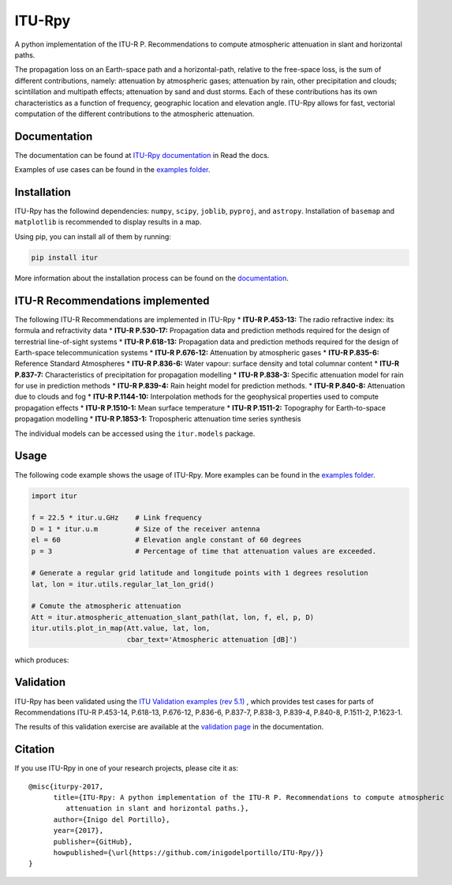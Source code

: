 ITU-Rpy
=======

|GitHub license| |Build Status| |PyPI version| |Coverage Status|

A python implementation of the ITU-R P. Recommendations to compute
atmospheric attenuation in slant and horizontal paths.

The propagation loss on an Earth-space path and a horizontal-path,
relative to the free-space loss, is the sum of different contributions,
namely: attenuation by atmospheric gases; attenuation by rain, other
precipitation and clouds; scintillation and multipath effects;
attenuation by sand and dust storms. Each of these contributions has its
own characteristics as a function of frequency, geographic location and
elevation angle. ITU-Rpy allows for fast, vectorial computation of the
different contributions to the atmospheric attenuation.

Documentation
-------------

The documentation can be found at `ITU-Rpy
documentation <http://itu-rpy.readthedocs.io/en/latest/index.html>`_ in
Read the docs.

Examples of use cases can be found in the `examples
folder <https://github.com/inigodelportillo/ITU-Rpy/tree/master/examples>`_.

Installation
------------

ITU-Rpy has the followind dependencies: ``numpy``, ``scipy``,
``joblib``, ``pyproj``, and ``astropy``. Installation of ``basemap`` and
``matplotlib`` is recommended to display results in a map.

Using pip, you can install all of them by running:

.. code:: console

    pip install itur

More information about the installation process can be found on the
`documentation <https://github.com/inigodelportillo/ITU-Rpy/blob/master/docs/installation.rst>`_.

ITU-R Recommendations implemented
---------------------------------

The following ITU-R Recommendations are implemented in ITU-Rpy 
*   **ITU-R P.453-13:** The radio refractive index: its formula and refractivity data
*   **ITU-R P.530-17:** Propagation data and prediction methods required for the design of terrestrial line-of-sight systems
*   **ITU-R P.618-13:** Propagation data and prediction methods required for the design of Earth-space telecommunication systems
*   **ITU-R P.676-12:** Attenuation by atmospheric gases
*   **ITU-R P.835-6:** Reference Standard Atmospheres
*   **ITU-R P.836-6:** Water vapour: surface density and total columnar content
*   **ITU-R P.837-7:** Characteristics of precipitation for propagation modelling
*   **ITU-R P.838-3:** Specific attenuation model for rain for use in prediction methods
*   **ITU-R P.839-4:** Rain height model for prediction methods.
*   **ITU-R P.840-8:** Attenuation due to clouds and fog 
*   **ITU-R P.1144-10:** Interpolation methods for the geophysical properties used to compute propagation effects 
*   **ITU-R P.1510-1:** Mean surface temperature
*   **ITU-R P.1511-2:** Topography for Earth-to-space propagation modelling
*   **ITU-R P.1853-1:** Tropospheric attenuation time series synthesis


The individual models can be accessed using the ``itur.models`` package.

Usage
-----

The following code example shows the usage of ITU-Rpy. More examples can
be found in the `examples
folder <https://github.com/inigodelportillo/ITU-Rpy/tree/master/examples>`_.

.. code:: python

    import itur

    f = 22.5 * itur.u.GHz    # Link frequency
    D = 1 * itur.u.m         # Size of the receiver antenna
    el = 60                  # Elevation angle constant of 60 degrees
    p = 3                    # Percentage of time that attenuation values are exceeded.
        
    # Generate a regular grid latitude and longitude points with 1 degrees resolution   
    lat, lon = itur.utils.regular_lat_lon_grid() 

    # Comute the atmospheric attenuation
    Att = itur.atmospheric_attenuation_slant_path(lat, lon, f, el, p, D) 
    itur.utils.plot_in_map(Att.value, lat, lon, 
                           cbar_text='Atmospheric attenuation [dB]')

which produces: |Attenuation worldmap|


Validation
----------

ITU-Rpy has been validated using the `ITU Validation examples (rev 5.1) <https://www.itu.int/en/ITU-R/study-groups/rsg3/ionotropospheric/CG-3M3J-13-ValEx-Rev5_1.xlsx>`_ , which provides test cases for parts of Recommendations ITU-R P.453-14, P.618-13, P.676-12, P.836-6, P.837-7, P.838-3, P.839-4, P.840-8, P.1511-2, P.1623-1.

The results of this validation exercise are available at the `validation page <https://itu-rpy.readthedocs.io/en/latest/validation.html>`_ in the documentation.


Citation
--------

If you use ITU-Rpy in one of your research projects, please cite it as:

::

    @misc{iturpy-2017,
          title={ITU-Rpy: A python implementation of the ITU-R P. Recommendations to compute atmospheric
             attenuation in slant and horizontal paths.},
          author={Inigo del Portillo},
          year={2017},
          publisher={GitHub},
          howpublished={\url{https://github.com/inigodelportillo/ITU-Rpy/}}
    }

.. |GitHub license| image:: https://img.shields.io/badge/license-MIT-lightgrey.svg
   :target: https://raw.githubusercontent.com/Carthage/Carthage/master/LICENSE.md
.. |Build Status| image:: https://travis-ci.org/inigodelportillo/ITU-Rpy.svg?branch=master
   :target: https://travis-ci.org/inigodelportillo/ITU-Rpy
.. |PyPI version| image:: https://badge.fury.io/py/itur.svg
   :target: https://badge.fury.io/py/itur
.. |Coverage Status| image:: https://coveralls.io/repos/github/inigodelportillo/ITU-Rpy/badge.svg?branch=master
   :target: https://coveralls.io/github/inigodelportillo/ITU-Rpy?branch=master
.. |Attenuation worldmap| image:: https://raw.githubusercontent.com/inigodelportillo/ITU-Rpy/master/docs/images/att_world.png

